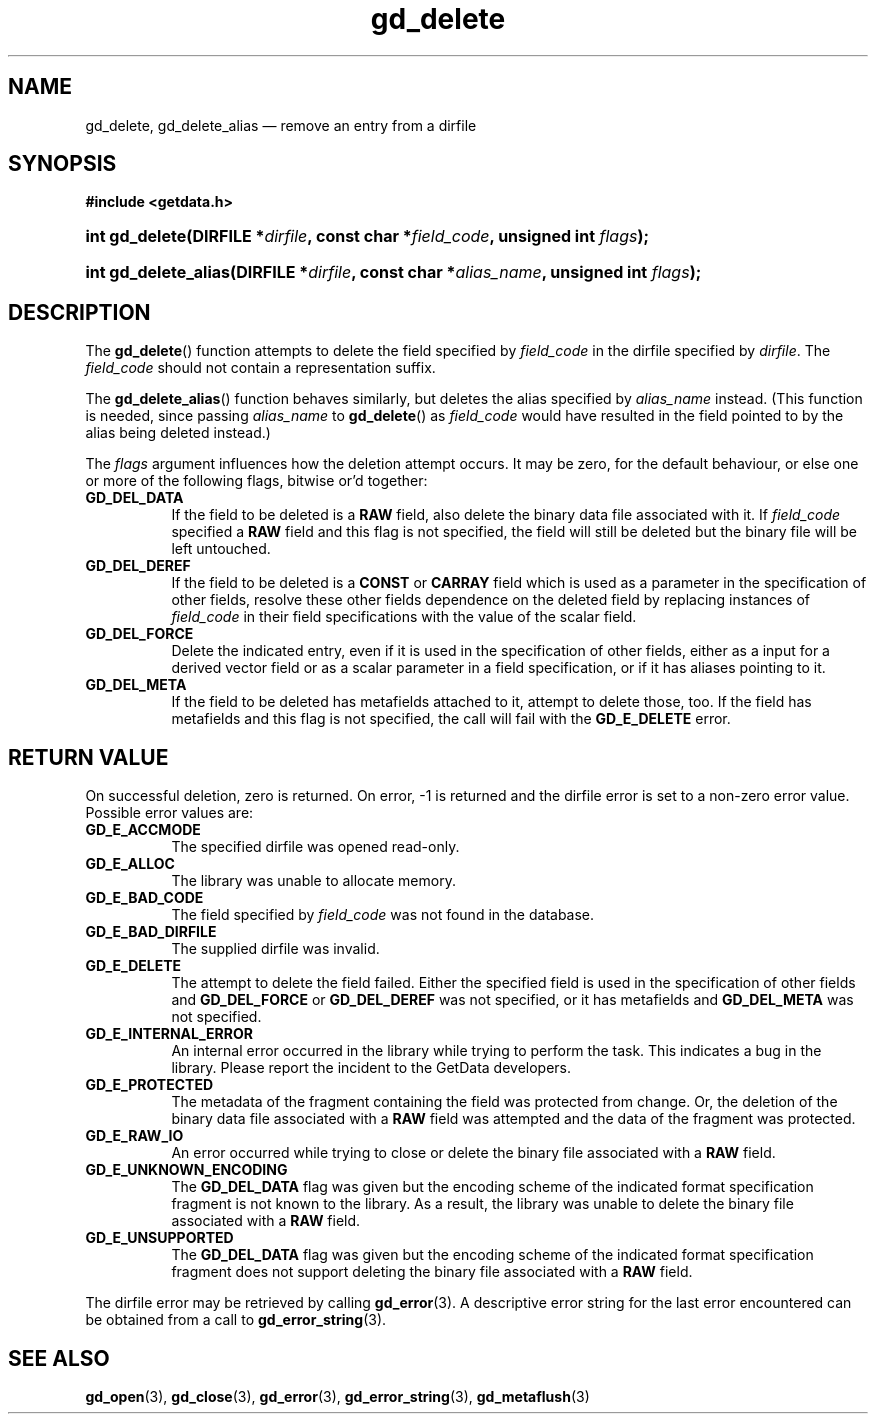 .\" gd_delete.3.  The gd_delete man page.
.\"
.\" Copyright (C) 2008, 2009, 2010, 2012 D. V. Wiebe
.\"
.\""""""""""""""""""""""""""""""""""""""""""""""""""""""""""""""""""""""""
.\"
.\" This file is part of the GetData project.
.\"
.\" Permission is granted to copy, distribute and/or modify this document
.\" under the terms of the GNU Free Documentation License, Version 1.2 or
.\" any later version published by the Free Software Foundation; with no
.\" Invariant Sections, with no Front-Cover Texts, and with no Back-Cover
.\" Texts.  A copy of the license is included in the `COPYING.DOC' file
.\" as part of this distribution.
.\"
.TH gd_delete 3 "1 January 2012" "Version 0.8.0" "GETDATA"
.SH NAME
gd_delete, gd_delete_alias \(em remove an entry from a dirfile
.SH SYNOPSIS
.B #include <getdata.h>
.HP
.nh
.ad l
.BI "int gd_delete(DIRFILE *" dirfile ", const char *" field_code ,
.BI "unsigned int " flags );
.HP
.BI "int gd_delete_alias(DIRFILE *" dirfile ", const char *" alias_name ,
.BI "unsigned int " flags );
.hy
.ad n
.SH DESCRIPTION
The
.BR gd_delete ()
function attempts to delete the field specified by
.I field_code
in the dirfile specified by
.IR dirfile .
The
.I field_code
should not contain a representation suffix.

The
.BR gd_delete_alias ()
function behaves similarly, but deletes the alias specified by
.I alias_name
instead.  (This function is needed, since passing
.I alias_name
to
.BR gd_delete ()
as
.I field_code
would have resulted in the field pointed to by the alias being deleted instead.)

The
.I flags
argument influences how the deletion attempt occurs.  It may be zero, for the
default behaviour, or else one or more of the following flags, bitwise or'd
together:
.TP 8
.B GD_DEL_DATA
If the field to be deleted is a
.B RAW
field, also delete the binary data file associated with it.  If
.I field_code
specified a
.B RAW
field and this flag is not specified, the field will still be deleted but the
binary file will be left untouched.
.TP
.B GD_DEL_DEREF
If the field to be deleted is a
.B CONST
or
.B CARRAY
field which is used as a parameter in the specification of other fields, resolve
these other fields dependence on the deleted field by replacing instances of
.I field_code
in their field specifications with the value of the scalar field.
.TP
.B GD_DEL_FORCE
Delete the indicated entry, even if it is used in the specification of other
fields, either as a input for a derived vector field or as a scalar parameter in
a field specification, or if it has aliases pointing to it.
.TP
.B GD_DEL_META
If the field to be deleted has metafields attached to it, attempt to delete
those, too.  If the field has metafields and this flag is not specified, the
call will fail with the
.B GD_E_DELETE
error.
.SH RETURN VALUE
On successful deletion, zero is returned.  On error, -1 is returned and the
dirfile error is set to a non-zero error value.  Possible error values are:
.TP 8
.B GD_E_ACCMODE
The specified dirfile was opened read-only.
.TP
.B GD_E_ALLOC
The library was unable to allocate memory.
.TP
.B GD_E_BAD_CODE
The field specified by
.I field_code
was not found in the database.
.TP
.B GD_E_BAD_DIRFILE
The supplied dirfile was invalid.
.TP
.B GD_E_DELETE
The attempt to delete the field failed.  Either the specified field is used in
the specification of other fields and
.B GD_DEL_FORCE
or
.B GD_DEL_DEREF
was not specified, or it has metafields and
.B GD_DEL_META
was not specified.
.TP
.B GD_E_INTERNAL_ERROR
An internal error occurred in the library while trying to perform the task.
This indicates a bug in the library.  Please report the incident to the
GetData developers.
.TP
.B GD_E_PROTECTED
The metadata of the fragment containing the field was protected from change.
Or, the deletion of the binary data file associated with a
.B RAW
field was attempted and the data of the fragment was protected.
.TP
.B GD_E_RAW_IO
An error occurred while trying to close or delete the binary file associated
with a
.B RAW
field.
.TP
.B GD_E_UNKNOWN_ENCODING
The
.B GD_DEL_DATA
flag was given but the encoding scheme of the indicated format specification
fragment is not known to the library.  As a result, the library was unable to
delete the binary file associated with a
.B RAW
field.
.TP
.B GD_E_UNSUPPORTED
The
.B GD_DEL_DATA
flag was given but the encoding scheme of the indicated format specification
fragment does not support deleting the binary file associated with a
.B RAW
field.
.PP
The dirfile error may be retrieved by calling
.BR gd_error (3).
A descriptive error string for the last error encountered can be obtained from
a call to
.BR gd_error_string (3).
.SH SEE ALSO
.BR gd_open (3),
.BR gd_close (3),
.BR gd_error (3),
.BR gd_error_string (3),
.BR gd_metaflush (3)

